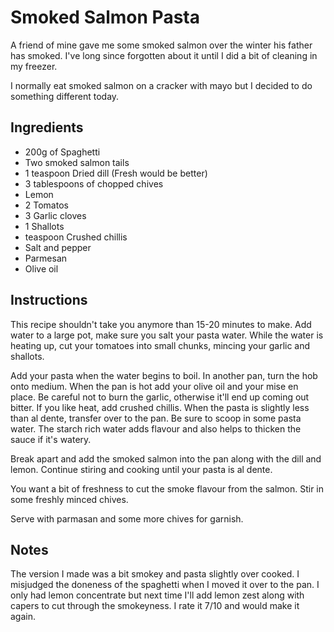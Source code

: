 * Smoked Salmon Pasta

A friend of mine gave me some smoked salmon over the winter his father
has smoked. I've long since forgotten about it until I did a bit of
cleaning in my freezer.

I normally eat smoked salmon on a cracker with mayo but I decided to
do something different today.

** Ingredients 

- 200g of Spaghetti
- Two smoked salmon tails
- 1 teaspoon Dried dill (Fresh would be better)
- 3  tablespoons of chopped chives
- Lemon
- 2 Tomatos
- 3 Garlic cloves
- 1 Shallots 
- teaspoon Crushed chillis
- Salt and pepper
- Parmesan
- Olive oil

** Instructions

This recipe shouldn't take you anymore than 15-20 minutes to make. Add
water to a large pot, make sure you salt your pasta water. While the
water is heating up, cut your tomatoes into small chunks, mincing your
garlic and shallots. 

Add your pasta when the water begins to boil. In another pan, turn the
hob onto medium. When the pan is hot add your olive oil and your mise
en place. Be careful not to burn the garlic, otherwise it'll end up
coming out bitter. If you like heat, add crushed chillis. When the
pasta is slightly less than al dente, transfer over to the pan. Be
sure to scoop in some pasta water. The starch rich water adds flavour
and also helps to thicken the sauce if it's watery.

Break apart and add the smoked salmon into the pan along with the dill
and lemon. Continue stiring and cooking  until your pasta is al dente.

You want a bit of freshness to cut the smoke flavour from the
salmon. Stir in some freshly minced chives.

Serve with parmasan and some more chives for garnish.

** Notes

The version I made was a bit smokey and pasta slightly over cooked. I
misjudged the doneness of the spaghetti when I moved it over to the
pan. I only had lemon concentrate but next time I'll add lemon zest
along with capers to cut through the smokeyness. I rate it 7/10 and
would make it again.

